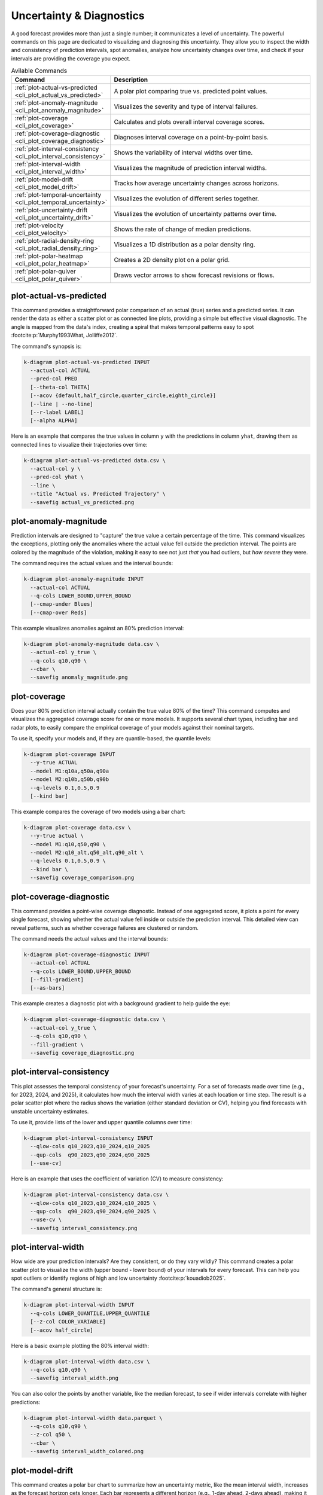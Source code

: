 .. _cli_uncertainty:

=========================
Uncertainty & Diagnostics
=========================

A good forecast provides more than just a single number; it communicates
a level of uncertainty. The powerful commands on this page are
dedicated to visualizing and diagnosing this uncertainty. They allow
you to inspect the width and consistency of prediction intervals, spot
anomalies, analyze how uncertainty changes over time, and check if your
intervals are providing the coverage you expect.

.. list-table:: Avilable Commands
   :widths: 30 70
   :header-rows: 1

   * - Command
     - Description
   * - :ref:`plot-actual-vs-predicted <cli_plot_actual_vs_predicted>`
     - A polar plot comparing true vs. predicted point values.
   * - :ref:`plot-anomaly-magnitude <cli_plot_anomaly_magnitude>`
     - Visualizes the severity and type of interval failures.
   * - :ref:`plot-coverage <cli_plot_coverage>`
     - Calculates and plots overall interval coverage scores.
   * - :ref:`plot-coverage-diagnostic <cli_plot_coverage_diagnostic>`
     - Diagnoses interval coverage on a point-by-point basis.
   * - :ref:`plot-interval-consistency <cli_plot_interval_consistency>`
     - Shows the variability of interval widths over time.
   * - :ref:`plot-interval-width <cli_plot_interval_width>`
     - Visualizes the magnitude of prediction interval widths.
   * - :ref:`plot-model-drift <cli_plot_model_drift>`
     - Tracks how average uncertainty changes across horizons.
   * - :ref:`plot-temporal-uncertainty <cli_plot_temporal_uncertainty>`
     - Visualizes the evolution of different series together.
   * - :ref:`plot-uncertainty-drift <cli_plot_uncertainty_drift>`
     - Visualizes the evolution of uncertainty patterns over time.
   * - :ref:`plot-velocity <cli_plot_velocity>`
     - Shows the rate of change of median predictions.
   * - :ref:`plot-radial-density-ring <cli_plot_radial_density_ring>`
     - Visualizes a 1D distribution as a polar density ring.
   * - :ref:`plot-polar-heatmap <cli_plot_polar_heatmap>`
     - Creates a 2D density plot on a polar grid.
   * - :ref:`plot-polar-quiver <cli_plot_polar_quiver>`
     - Draws vector arrows to show forecast revisions or flows.

.. _cli_plot_actual_vs_predicted:

--------------------------
plot-actual-vs-predicted
--------------------------

This command provides a straightforward polar comparison of an actual
(true) series and a predicted series. It can render the data as either
a scatter plot or as connected line plots, providing a simple but
effective visual diagnostic. The angle is mapped from the data's
index, creating a spiral that makes temporal patterns easy to spot 
:footcite:p:`Murphy1993What, Jolliffe2012`.

The command's synopsis is:

.. code-block:: bash

   k-diagram plot-actual-vs-predicted INPUT
     --actual-col ACTUAL
     --pred-col PRED
     [--theta-col THETA]
     [--acov {default,half_circle,quarter_circle,eighth_circle}]
     [--line | --no-line]
     [--r-label LABEL]
     [--alpha ALPHA]

Here is an example that compares the true values in column ``y`` with
the predictions in column ``yhat``, drawing them as connected lines to
visualize their trajectories over time:

.. code-block:: bash

   k-diagram plot-actual-vs-predicted data.csv \
     --actual-col y \
     --pred-col yhat \
     --line \
     --title "Actual vs. Predicted Trajectory" \
     --savefig actual_vs_predicted.png
     
.. _cli_plot_anomaly_magnitude:

------------------------
plot-anomaly-magnitude
------------------------

Prediction intervals are designed to "capture" the true value a certain
percentage of the time. This command visualizes the exceptions,
plotting only the anomalies where the actual value fell outside the
prediction interval. The points are colored by the magnitude of the
violation, making it easy to see not just *that* you had outliers, but
*how severe* they were.

The command requires the actual values and the interval bounds:

.. code-block:: bash

   k-diagram plot-anomaly-magnitude INPUT
     --actual-col ACTUAL
     --q-cols LOWER_BOUND,UPPER_BOUND
     [--cmap-under Blues]
     [--cmap-over Reds]

This example visualizes anomalies against an 80% prediction interval:

.. code-block:: bash

   k-diagram plot-anomaly-magnitude data.csv \
     --actual-col y_true \
     --q-cols q10,q90 \
     --cbar \
     --savefig anomaly_magnitude.png


.. _cli_plot_coverage:

---------------
plot-coverage
---------------

Does your 80% prediction interval actually contain the true value 80%
of the time? This command computes and visualizes the aggregated
coverage score for one or more models. It supports several chart
types, including bar and radar plots, to easily compare the empirical
coverage of your models against their nominal targets.

To use it, specify your models and, if they are quantile-based, the
quantile levels:

.. code-block:: bash

   k-diagram plot-coverage INPUT
     --y-true ACTUAL
     --model M1:q10a,q50a,q90a
     --model M2:q10b,q50b,q90b
     --q-levels 0.1,0.5,0.9
     [--kind bar]

This example compares the coverage of two models using a bar chart:

.. code-block:: bash

   k-diagram plot-coverage data.csv \
     --y-true actual \
     --model M1:q10,q50,q90 \
     --model M2:q10_alt,q50_alt,q90_alt \
     --q-levels 0.1,0.5,0.9 \
     --kind bar \
     --savefig coverage_comparison.png

.. _cli_plot_coverage_diagnostic:

--------------------------
plot-coverage-diagnostic
--------------------------

This command provides a point-wise coverage diagnostic. Instead of one
aggregated score, it plots a point for every single forecast, showing
whether the actual value fell inside or outside the prediction
interval. This detailed view can reveal patterns, such as whether
coverage failures are clustered or random.

The command needs the actual values and the interval bounds:

.. code-block:: bash

   k-diagram plot-coverage-diagnostic INPUT
     --actual-col ACTUAL
     --q-cols LOWER_BOUND,UPPER_BOUND
     [--fill-gradient]
     [--as-bars]

This example creates a diagnostic plot with a background gradient to
help guide the eye:

.. code-block:: bash

   k-diagram plot-coverage-diagnostic data.csv \
     --actual-col y_true \
     --q-cols q10,q90 \
     --fill-gradient \
     --savefig coverage_diagnostic.png

.. _cli_plot_interval_consistency:

---------------------------
plot-interval-consistency
---------------------------

This plot assesses the temporal consistency of your forecast's
uncertainty. For a set of forecasts made over time (e.g., for 2023,
2024, and 2025), it calculates how much the interval width varies at
each location or time step. The result is a polar scatter plot where
the radius shows the variation (either standard deviation or CV),
helping you find forecasts with unstable uncertainty estimates.

To use it, provide lists of the lower and upper quantile columns over time:

.. code-block:: bash

   k-diagram plot-interval-consistency INPUT
     --qlow-cols q10_2023,q10_2024,q10_2025
     --qup-cols  q90_2023,q90_2024,q90_2025
     [--use-cv]

Here is an example that uses the coefficient of variation (CV) to measure consistency:

.. code-block:: bash

   k-diagram plot-interval-consistency data.csv \
     --qlow-cols q10_2023,q10_2024,q10_2025 \
     --qup-cols  q90_2023,q90_2024,q90_2025 \
     --use-cv \
     --savefig interval_consistency.png
     
     
.. _cli_plot_interval_width: 

---------------------
plot-interval-width
---------------------

How wide are your prediction intervals? Are they consistent, or do they
vary wildly? This command creates a polar scatter plot to visualize
the width (upper bound - lower bound) of your intervals for every
forecast. This can help you spot outliers or identify regions of high
and low uncertainty :footcite:p:`kouadiob2025`.

The command's general structure is:

.. code-block:: bash

   k-diagram plot-interval-width INPUT
     --q-cols LOWER_QUANTILE,UPPER_QUANTILE
     [--z-col COLOR_VARIABLE]
     [--acov half_circle]

Here is a basic example plotting the 80% interval width:

.. code-block:: bash

   k-diagram plot-interval-width data.csv \
     --q-cols q10,q90 \
     --savefig interval_width.png

You can also color the points by another variable, like the median
forecast, to see if wider intervals correlate with higher predictions:

.. code-block:: bash

   k-diagram plot-interval-width data.parquet \
     --q-cols q10,q90 \
     --z-col q50 \
     --cbar \
     --savefig interval_width_colored.png

.. _cli_plot_model_drift:

------------------
plot-model-drift
------------------

This command creates a polar bar chart to summarize how an uncertainty
metric, like the mean interval width, increases as the forecast
horizon gets longer. Each bar represents a different horizon (e.g.,
1-day ahead, 2-days ahead), making it easy to visualize how quickly
your forecast uncertainty grows.

Provide the quantile columns for each forecast horizon:

.. code-block:: bash

   k-diagram plot-model-drift INPUT
     --q10-cols q10_h1,q10_h2,q10_h3
     --q90-cols q90_h1,q90_h2,q90_h3
     [--horizons 1 2 3]

This example visualizes drift across three forecast horizons:

.. code-block:: bash

   k-diagram plot-model-drift data.csv \
     --q10-cols q10_h1 q10_h2 q10_h3 \
     --q90-cols q90_h1 q90_h2 q90_h3 \
     --horizons "H+1" "H+2" "H+3" \
     --annotate \
     --savefig model_drift.png
     
.. _cli_plot_temporal_uncertainty:

---------------------------
plot-temporal-uncertainty
---------------------------

This is a general-purpose command for plotting one or more time series
(such as a set of quantiles) as a polar scatter plot. It is useful
for visualizing the evolution of different series together. With the
normalize option, you can compare the shapes of series that have very
different scales.

You can specify columns manually or use ``auto`` to detect quantiles:

.. code-block:: bash

   k-diagram plot-temporal-uncertainty INPUT
     --q-cols [colA colB ... | auto]
     [--names "Series A" "Series B" ...]
     [--normalize]

Here, we plot the 10th, 50th, and 90th quantiles, normalizing each to
the range [0, 1] to compare their temporal patterns:

.. code-block:: bash

   k-diagram plot-temporal-uncertainty data.csv \
     --q-cols q10 q50 q90 \
     --normalize \
     --savefig temporal_uncertainty.png

.. _cli_plot_uncertainty_drift:

------------------------
plot-uncertainty-drift
------------------------

This command creates a beautiful "ring plot" that shows how the width
of your prediction intervals changes over multiple time steps or model
versions. Each ring represents a different forecast (e.g., for 2023,
2024), and its radius at each point shows the normalized interval
width. It's a powerful way to see if your model's uncertainty is
growing or shrinking over time :footcite:p:`kouadiob2025, Gneiting2007b`.

You provide lists of lower and upper quantile columns for each time step:

.. code-block:: bash

   k-diagram plot-uncertainty-drift INPUT
     --qlow-cols q10_2023,q10_2024
     --qup-cols  q90_2023,q90_2024

Here's an example showing the drift between two years:

.. code-block:: bash

   k-diagram plot-uncertainty-drift data.csv \
     --qlow-cols q10_2023,q10_2024 \
     --qup-cols  q90_2023,q90_2024 \
     --title "Uncertainty Drift (2023 vs 2024)" \
     --savefig uncertainty_drift.png


.. _cli_plot_velocity:

---------------
plot-velocity
---------------

This command calculates and plots the temporal "velocity" of a time
series. It computes the first difference (value_t - value_t-1)
across a sequence of columns and displays it as a polar scatter plot.
This can help you identify periods of rapid change in your forecasts.

You provide an ordered list of columns representing the series over time:

.. code-block:: bash

   k-diagram plot-velocity INPUT
     --q50-cols col_t1,col_t2,col_t3

Here, we visualize the velocity of the median forecast from 2023 to 2025:

.. code-block:: bash

   k-diagram plot-velocity data.csv \
     --q50-cols q50_2023,q50_2024,q50_2025 \
     --title "Velocity of Median Forecast" \
     --savefig forecast_velocity.png


.. _cli_plot_radial_density_ring: 

----------------------------
plot-radial-density-ring
----------------------------

This command creates a beautiful radial density plot, shaped like a
ring. It can compute the density (similar to a histogram or KDE :footcite:p:`Silverman1986`) 
of your forecast's interval widths, its velocity, or any other target
column you provide. The result is a circular band where the color
intensity shows the density, helping you see the most common values
at a glance.

You must specify the ``kind`` of data and the target columns:

.. code-block:: bash

   k-diagram plot-radial-density-ring INPUT
     --kind [width|velocity|direct]
     --target-cols C1 [C2 ...]

Here, we plot the density of the median forecast (q50):

.. code-block:: bash

   k-diagram plot-radial-density-ring data.csv \
     --kind direct \
     --target-cols q50 \
     --title "Density Ring of Median Forecast" \
     --savefig density_ring.png

.. _cli_plot_polar_heatmap:

--------------------
plot-polar-heatmap
--------------------

This command creates a 2D histogram, or heatmap, on polar axes. It's
a powerful tool for visualizing the density of data points in a polar
coordinate system. By binning the data by both radius and angle, it
can reveal clusters and patterns that are not obvious in other plot
types.

The general usage is as follows:

.. code-block:: bash

   k-diagram plot-polar-heatmap INPUT
     --r-col RADIUS_COLUMN
     --theta-col ANGLE_COLUMN
     [--r-bins 30]
     [--theta-bins 60]
     [--theta-period 360]

Here is an example that creates a heatmap with 30 radial bins and 72
angular bins:

.. code-block:: bash

   k-diagram plot-polar-heatmap data.csv \
     --r-col distance \
     --theta-col bearing_degrees \
     --r-bins 30 \
     --theta-bins 72 \
     --savefig polar_heatmap.png

.. note::
   If your angular data is cyclical (like degrees from 0-360), use
   the ``--theta-period`` flag to ensure it wraps around correctly.

.. _cli_plot_polar_quiver:

-------------------
plot-polar-quiver
-------------------

A quiver plot is used to visualize a vector field. This command plots
arrows on a polar grid, where each arrow's position is given by a
radius and angle, and its direction and magnitude are given by vector
components (u, v). It's a specialized plot, often used in scientific
and engineering fields to show things like wind patterns or fluid
dynamics.

The command requires four main columns for position and vector components:

.. code-block:: bash

   k-diagram plot-polar-quiver INPUT
     --r-col RADIUS
     --theta-col ANGLE
     --u-col U_COMPONENT
     --v-col V_COMPONENT
     [--color-col COLOR_VARIABLE]

Here is a basic example of its use:

.. code-block:: bash

   k-diagram plot-polar-quiver vector_field_data.csv \
     --r-col r \
     --theta-col theta \
     --u-col u \
     --v-col v \
     --savefig polar_quiver.png

---

--------------------------
plot-actual-vs-predicted
--------------------------

This command provides a straightforward polar comparison of an actual
(true) series and a predicted series. It can render the data as either
a scatter plot or as connected line plots, providing a simple but
effective visual diagnostic. The angle is mapped from the data's
index, creating a spiral that makes temporal patterns easy to spot.

The command's synopsis is:

.. code-block:: bash

   k-diagram plot-actual-vs-predicted INPUT
     --actual-col ACTUAL
     --pred-col PREDICTED
     [--line | --no-line]

Here is an example that compares the true values in column ``y`` with
the predictions in column ``yhat``, drawing them as connected lines:

.. code-block:: bash

   k-diagram plot-actual-vs-predicted data.csv \
     --actual-col y \
     --pred-col yhat \
     --line \
     --title "Actual vs. Predicted Trajectory" \
     --savefig actual_vs_predicted.png

-------------------------
Troubleshooting & Tips
-------------------------

- **"Missing columns" error?** This is the most common issue.
  Double-check that the column names in your command exactly match
  the headers in your data file.
- **Column lists**: For commands that take lists of columns (like
  ``--qlow-cols``), ensure you provide the same number of columns in
  each corresponding list.
- **Need more help?** Run any command with the ``-h`` or ``--help``
  flag to see its full list of options and their descriptions.
- **See Also**: The tools on this page provide a comprehensive look
  at uncertainty. They pair well with the tools in
  :doc:`probabilistic` for a complete picture of your probabilistic
  forecast's quality.

.. raw:: html

   <hr>

.. rubric:: References

.. footbibliography::